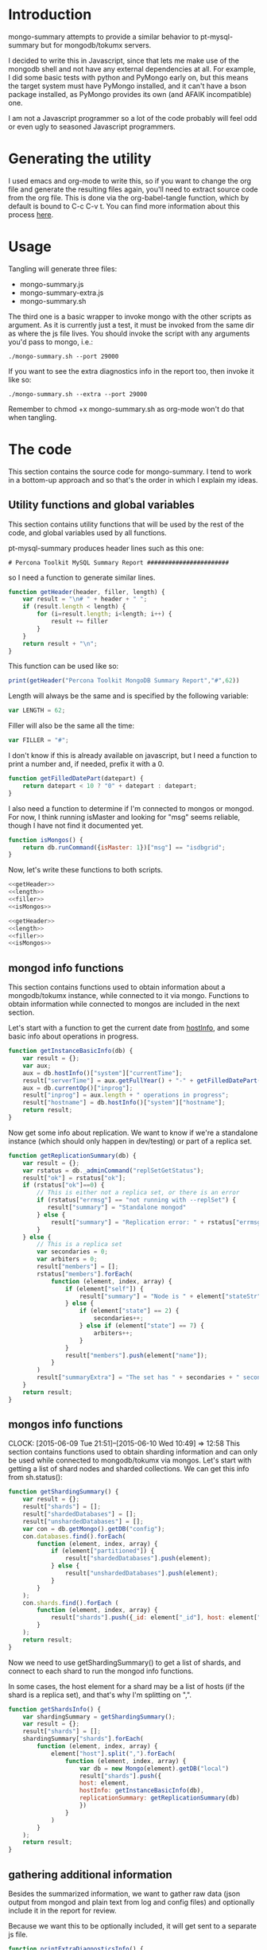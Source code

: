 * Introduction
mongo-summary attempts to provide a similar behavior to pt-mysql-summary but for mongodb/tokumx servers. 

I decided to write this in Javascript, since that lets me make use of the mongodb shell and not have any external dependencies at all. For example, I did some basic tests with python and PyMongo early on, but this means the target system must have PyMongo installed, and it can't have a bson package installed, as PyMongo provides its own (and AFAIK incompatible) one. 

I am not a Javascript programmer so a lot of the code probably will feel odd or even ugly to seasoned Javascript programmers.  

* Generating the utility
I used emacs and org-mode to write this, so if you want to change the org file and generate the resulting files again, you'll need to extract source code from the org file. This is done via the org-babel-tangle function, which by default is bound to C-c C-v t. You can find more information about this process [[http://orgmode.org/manual/Extracting-source-code.html][here]].
* Usage
Tangling will generate three files: 
- mongo-summary.js
- mongo-summary-extra.js
- mongo-summary.sh

The third one is a basic wrapper to invoke mongo with the other scripts as argument.
As it is currently just a test, it must be invoked from the same dir as where the js file lives. 
You should invoke the script with any arguments you'd pass to mongo, i.e.: 

#+BEGIN_EXAMPLE
./mongo-summary.sh --port 29000
#+END_EXAMPLE

If you want to see the extra diagnostics info in the report too, then invoke it like so: 

#+BEGIN_EXAMPLE
./mongo-summary.sh --extra --port 29000
#+END_EXAMPLE

Remember to chmod +x mongo-summary.sh as org-mode won't do that when tangling. 

* The code 
This section contains the source code for mongo-summary. I tend to work in a bottom-up approach and so that's the order in which I explain my ideas. 
** Utility functions and global variables 
This section contains utility functions that will be used by the rest of the code, and global variables used by all functions. 

pt-mysql-summary produces header lines such as this one: 
#+BEGIN_EXAMPLE
# Percona Toolkit MySQL Summary Report #######################
#+END_EXAMPLE
so I need a function to generate similar lines. 

#+NAME: getHeader
#+BEGIN_SRC js
  function getHeader(header, filler, length) {
      var result = "\n# " + header + " ";
      if (result.length < length) {
          for (i=result.length; i<length; i++) {
              result += filler
          }
      }
      return result + "\n";
  }
#+END_SRC

This function can be used like so: 
#+BEGIN_SRC js
  print(getHeader("Percona Toolkit MongoDB Summary Report","#",62))
#+END_SRC

Length will always be the same and is specified by the following variable: 
#+NAME: length
#+BEGIN_SRC js
var LENGTH = 62;
#+END_SRC

Filler will also be the same all the time: 
#+NAME: filler 
#+BEGIN_SRC js
var FILLER = "#";
#+END_SRC

I don't know if this is already available on javascript, but I need a function to print a number and, if needed, prefix it with a 0. 
#+HEADERS: :tangle mongo-summary.js
#+BEGIN_SRC js
  function getFilledDatePart(datepart) {
      return datepart < 10 ? "0" + datepart : datepart;
  }
#+END_SRC

I also need a function to determine if I'm connected to mongos or mongod. For now, I think running isMaster and looking for "msg" seems reliable, though I have not find it documented yet. 
#+NAME: isMongos 
#+BEGIN_SRC js
  function isMongos() {
      return db.runCommand({isMaster: 1})["msg"] == "isdbgrid";
  }
#+END_SRC

Now, let's write these functions to both scripts.
#+HEADERS: :tangle mongo-summary.js :noweb yes 
#+BEGIN_SRC js
<<getHeader>>
<<length>>
<<filler>>
<<isMongos>>
#+END_SRC

#+HEADERS: :tangle mongo-summary-extra.js :noweb yes 
#+BEGIN_SRC js
<<getHeader>>
<<length>>
<<filler>>
<<isMongos>>
#+END_SRC

** mongod info functions
This section contains functions used to obtain information about a mongodb/tokumx instance, while connected to it via mongo. Functions to obtain information while connected to mongos are included in the next section. 

Let's start with a function to get the current date from [[http://docs.mongodb.org/manual/reference/method/db.hostInfo/#db.hostInfo][hostInfo]], and some basic info about operations in progress. 
#+HEADERS: :tangle mongo-summary.js
#+BEGIN_SRC js
  function getInstanceBasicInfo(db) {
      var result = {};
      var aux;
      aux = db.hostInfo()["system"]["currentTime"];
      result["serverTime"] = aux.getFullYear() + "-" + getFilledDatePart(aux.getMonth()) + "-" + getFilledDatePart(aux.getDay()) + " " + aux.toTimeString();
      aux = db.currentOp()["inprog"];
      result["inprog"] = aux.length + " operations in progress";
      result["hostname"] = db.hostInfo()["system"]["hostname"];
      return result;
  }
#+END_SRC

Now get some info about replication. We want to know if we're a standalone instance (which should only happen in dev/testing) or part of a replica set.  
#+HEADERS: :tangle mongo-summary.js
#+BEGIN_SRC js
  function getReplicationSummary(db) {
      var result = {};
      var rstatus = db._adminCommand("replSetGetStatus");
      result["ok"] = rstatus["ok"];
      if (rstatus["ok"]==0) {
          // This is either not a replica set, or there is an error
          if (rstatus["errmsg"] == "not running with --replSet") {
             result["summary"] = "Standalone mongod" 
          } else {
              result["summary"] = "Replication error: " + rstatus["errmsg"]
          }
      } else {
          // This is a replica set
          var secondaries = 0;
          var arbiters = 0;
          result["members"] = [];
          rstatus["members"].forEach(
              function (element, index, array) {
                  if (element["self"]) {
                      result["summary"] = "Node is " + element["stateStr"] + " in a " + rstatus["members"].length + " members replica set"
                  } else {
                      if (element["state"] == 2) {
                          secondaries++;
                      } else if (element["state"] == 7) {
                          arbiters++;
                      }
                  }
                  result["members"].push(element["name"]);
              }
          )
          result["summaryExtra"] = "The set has " + secondaries + " secondaries and " + arbiters + " arbiters";
      }
      return result;
  } 
#+END_SRC 

** mongos info functions
   CLOCK: [2015-06-09 Tue 21:51]--[2015-06-10 Wed 10:49] => 12:58
This section contains functions used to obtain sharding information and can only be used while connected to mongodb/tokumx via mongos.  
Let's start with getting a list of shard nodes and sharded collections.
We can get this info from sh.status(): 

#+HEADERS: :tangle mongo-summary.js
#+BEGIN_SRC js
  function getShardingSummary() {
      var result = {};
      result["shards"] = [];
      result["shardedDatabases"] = [];
      result["unshardedDatabases"] = [];
      var con = db.getMongo().getDB("config");
      con.databases.find().forEach(
          function (element, index, array) {
              if (element["partitioned"]) {
                  result["shardedDatabases"].push(element);
              } else {
                  result["unshardedDatabases"].push(element);
              }
          }
      );
      con.shards.find().forEach (
          function (element, index, array) {
              result["shards"].push({_id: element["_id"], host: element["host"].slice(element["host"].indexOf("/")+1,element["host"].length)});
          }
      );
      return result;
  }
#+END_SRC

Now we need to use getShardingSummary() to get a list of shards, and connect to each shard to run the mongod info functions. 

In some cases, the host element for a shard may be a list of hosts (if the shard is a replica set), and that's why I'm splitting on ",".  


#+HEADERS: :tangle mongo-summary.js
#+BEGIN_SRC js
  function getShardsInfo() {
      var shardingSummary = getShardingSummary();
      var result = {};
      result["shards"] = [];
      shardingSummary["shards"].forEach(
          function (element, index, array) {
              element["host"].split(",").forEach(
                  function (element, index, array) {
                      var db = new Mongo(element).getDB("local")
                      result["shards"].push({
                      host: element,
                      hostInfo: getInstanceBasicInfo(db),
                      replicationSummary: getReplicationSummary(db)
                      })
                  }
              ) 
          }
      );
      return result;
  }
#+END_SRC

** gathering additional information 
Besides the summarized information, we want to gather raw data (json output from mongod and plain text from log and config files) and optionally include it in the report for review. 

Because we want this to be optionally included, it will get sent to a separate js file. 

#+HEADERS: :tangle mongo-summary-extra.js
#+BEGIN_SRC js
  function printExtraDiagnosticsInfo() {
      print(getHeader("Extra info",FILLER,LENGTH));
#+END_SRC

Let's start with getting a list of databases and their collections: 
#+HEADERS: :tangle mongo-summary-extra.js
#+BEGIN_SRC js
      db.adminCommand('listDatabases')["databases"].forEach(
          function (element, array, index) {
              var auxdb = db.getSiblingDB(element["name"]);
              var cols = auxdb.getCollectionNames();
              print(element["name"] + " has " + cols.length + " collections and " + element["sizeOnDisk"] + " bytes on disk");
              if (cols.length > 0) {
                  print("Collections: ");
                  cols.forEach(
                      function (element, array, index) {
                          print("   " + element);
                      }
                  );
              }
          }
      );
#+END_SRC

Now print some raw json (some of which we've summarized already) depending on the node type we're on
#+HEADERS: :tangle mongo-summary-extra.js
#+BEGIN_SRC js
      if (isMongos()) {
          sh.status();
      } else {
          printjson(db.adminCommand('replSetGetStatus')); 
      }
      db.isMaster();
      print(getHeader("Logs",FILLER,LENGTH));
      db.adminCommand({'getLog': '*'})["names"].forEach(
          function (element, array, index) {
              db.adminCommand({'getLog': element})["log"].forEach(
                  function (element, array, index) {
                      print(element);
                  }
              );
          }
      );
  }
#+END_SRC

** Presentation 
   
Now it's time to put it all together and print the report. 
This is not a function, because it is what will be run by the mongo shell when it is invoked with this js file as argument. 

#+HEADERS: :tangle mongo-summary.js
#+BEGIN_SRC js
  print(getHeader("Percona Toolkit MongoDB Summary Report",FILLER,LENGTH));
  var aux = getInstanceBasicInfo(db);
  print("Report generated on " + aux["hostname"] + " at " + aux["serverTime"]);
  print(aux["inprog"]);
  if (isMongos()) {
      print(getHeader("Sharding Summary (mongos detected)",FILLER,LENGTH));
      aux = getShardingSummary();
      print("Detected " + aux["shards"].length + " shards");
      print("Sharded databases: ");
      aux["shardedDatabases"].forEach(function (element, array, index) {print("  " + element["_id"]);});
      print("");
      print("Unsharded databases: ");
      aux["unshardedDatabases"].forEach(function (element, array, index) {print("  " + element["_id"]);});
      print("");
      print(getHeader("Shards detail",FILLER,LENGTH));
      getShardsInfo()["shards"].forEach(
          function (element, array, index) {
              print("Shard " + element["_id"] + " @ " + element["host"]);
              print("(" + element["hostInfo"]["inprog"] + ")");
              print(element["replicationSummary"]["summary"]);
              print(element["replicationSummary"]["summaryExtra"]);
              print("");
          }
      );
  } else { 
      print(getHeader("Replication summary",FILLER,LENGTH));
      aux = getReplicationSummary(db);
      print(aux["summary"]);
      print(aux["summaryExtra"]);
      if (aux["members"].length > 0) {
          print(getHeader("Replica set members",FILLER,LENGTH));
          aux["members"].forEach(
              function(member, array, index) {
                  print(member);
              }
          );
      }
  } 
#+END_SRC

We also need presentation code for the extra script. 

#+HEADERS: :tangle mongo-summary-extra.js
#+BEGIN_SRC js
printExtraDiagnosticsInfo();
#+END_SRC

And finally, create a shell script that can invoke the js with the right arguments
#+HEADERS: :tangle mongo-summary.sh
#+BEGIN_SRC sh
    extra=0
    [ "$1" == "--extra" ] && {
        extra=1
        shift
    }
    mongo mongo-summary.js $*
    [ $extra -eq 1 ] && mongo mongo-summary-extra.js $*
#+END_SRC
** Tests
This section includes the test suite for the utilities. 
Tests are very primitive now, among other things because they depend on mongod being already installed on the system. 
My goal is to eventually depend on docker instead, and use containers to launch test instances and clusters, which, among other things, would make it easier to test against mongodb and tokumx. 

We test the following scenarios: 
- standalone mongod
- replica set
- sharded cluster
- sharded cluster of replica sets

At this moment the tests only run the script, but there is no post validation. The ultimate goal is to validate the output files against pre supplied ones. 

We'll need a global variable pointing to the root directory where we'll be creating the datadirs for each mongod we'll start: 
#+HEADERS: :tangle mongo-summary-test.sh
#+BEGIN_SRC sh
export mst_DBPATH_ROOT=~/mongo-summary-tests/
#+END_SRC

mst_BASE_PORT is the base tcp port we'll use to deploy our test instances: 
#+HEADERS: :tangle mongo-summary-test.sh
#+BEGIN_SRC sh
export mst_BASE_PORT=28000
#+END_SRC

We need the same variable in our js for tests, but it has one less zero, because I'll treat is a string in js, so I'll be concatenating to it, instead of adding.  
Also, I don't know of a reliable way to get the same hostname from javascript (hostname() in mongo) vs shell (`hostname`), so while I know putting this in a variable is an ugly hack, it's the simplest reliable way I can think off right now: 
#+NAME: js-tests-header
#+BEGIN_SRC js
var BASE_PORT=2800;
var HOSTNAME="telecaster";
#+END_SRC

Duplicating the hostname variable for bash: 
#+HEADERS: :tangle mongo-summary-test.sh
#+BEGIN_SRC sh
export mst_HOSTNAME="telecaster"
#+END_SRC

None of this functions does any validation on arguments, as they're only meant for internal use. We use the mst_ (mongo summary tests) prefix for all functions and variables to avoid polluting the namespace. 
Creating a dbpath is just mkdir, with the precaution that if it exists, we'll purge it, so we don't have any lingering data between tests. This function expects a single argument that is a relative name for the dbpath. This will normally consist of a descriptive prefix + a number, when needed, like shard1, or replSetTest2. 

#+HEADERS: :tangle mongo-summary-test.sh
#+BEGIN_SRC sh
  function mst_createDatadir()
  {
     test -d $1 && rm -rf $mst_DBPATH_ROOT/$1
     mkdir -p $mst_DBPATH_ROOT/$1
  }
#+END_SRC

Starting an instance involves creating its datadir, invoking the right command (mongod or mongos) and setting the dbpath and port arguments. 
This function takes the following arguments: 
- $1: program name (mongod or mongos)
- $2: dbpath
- $3: port
- other arguments: passed directly to mongod/mongos
  
If program is mongos, then we create the datadir (as it will be used for logging), but we don't include the --dbpath option, as mongos does not recognize it. 
#+HEADERS: :tangle mongo-summary-test.sh
#+BEGIN_SRC sh
  function mst_startInstance()
  {
      program=$1
      dbpath=$2
      port=$3
      dbpath_arg=""
      mst_createDatadir $dbpath
      [ "$program" != "mongos" ] && dbpath_arg="--dbpath $mst_DBPATH_ROOT/$dbpath"
      shift; shift; shift
      $program $dbpath_arg --port=$port --logpath $mst_DBPATH_ROOT/$dbpath/log --fork --pidfilepath $mst_DBPATH_ROOT/$dbpath/pid $*
      sleep 5
  }
#+END_SRC

To stop (and destroy) an instance we just need the dbpath, which is $1 for this function:  
#+HEADERS: :tangle mongo-summary-test.sh
#+BEGIN_SRC sh
  function mst_stopInstance()
  {
      kill $(cat $mst_DBPATH_ROOT/$1/pid)
      rm -rf $mst_DBPATH_ROOT/$1
  }
#+END_SRC

Now we're ready to go through the test cases in sequence: 
*** standalone mongod 
We just need to: 
- start a single instance
- run the script against it
- terminate the instance and remove the datadir
#+HEADERS: :tangle mongo-summary-test.sh
#+BEGIN_SRC sh
  function mst_test_standalone_mongod()
  {
      mst_startInstance mongod standalone $mst_BASE_PORT
      sh mongo-summary.sh --extra --port $mst_BASE_PORT > test_standalone_mongod.result.txt
      mst_stopInstance standalone
  }
#+END_SRC
*** replica set
For this test we'll start four instances: 
- a primary 
- two secondaries
- an arbiter 
#+HEADERS: :tangle mongo-summary-test.sh
#+BEGIN_SRC sh
  function mst_test_replica_test()
  {
      nodes="primary secondary1 secondary2 arbiter"
      port_offset=0
      for node in $nodes; do
          mst_startInstance mongod $node $((mst_BASE_PORT + port_offset)) --replSet "test"
          port_offset=$((port_offset + 1))
      done
#+END_SRC
Now, we need to configure the replica set. 

#+HEADERS: :tangle mongo-summary-test-replset.js :noweb yes
#+BEGIN_SRC js
    <<js-tests-header>>
    rs.initiate();
    var prefix = HOSTNAME+":"+BASE_PORT;
    [ prefix+0 ,prefix+1, prefix+2, prefix+3].forEach(
        function (element, array, index) {
            if (element==HOSTNAME+":"+BASE_PORT+3) {
                rs.add(element,true);
            } else {
                rs.add(element);
            }
            rs.config();
        }
    ); 
#+END_SRC

And now we're ready to generate the report and stop the instances. 
#+HEADERS: :tangle mongo-summary-test.sh
#+BEGIN_SRC sh
      mongo --port $mst_BASE_PORT mongo-summary-test-replset.js
      echo "Sleeping 2 seconds wainting for the replica set configuration to get applied" && sleep 2
      sh mongo-summary.sh --extra --port $mst_BASE_PORT > test_replica_set.result.txt
      for node in $nodes; do
          mst_stopInstance $node
      done
  }
#+END_SRC
*** sharded cluster
For this test we'll start six instances: 
- shard1
- shard2
- config1
- config2
- config3
- mongos

#+HEADERS: :tangle mongo-summary-test.sh
#+BEGIN_SRC sh
  function mst_test_shard_pair()
  {
      nodes="shard1 shard2 config1 config2 config3 mongos"
      port_offset=0
      config1_port=$((mst_BASE_PORT + 2))
      config2_port=$((mst_BASE_PORT + 3))
      config3_port=$((mst_BASE_PORT + 4))
      mongos_port=$((mst_BASE_PORT + 5))
      for node in $nodes; do 
          if [ $(echo $node|grep -c config) -gt 0 ]; then
              mst_startInstance mongod $node $((mst_BASE_PORT + port_offset)) --configsvr
          elif [ "$node" == "mongos" ]; then
              mst_startInstance mongos $node $((mst_BASE_PORT + port_offset)) --configdb "$mst_HOSTNAME:$config1_port,$mst_HOSTNAME:$config2_port,$mst_HOSTNAME:$config3_port"
          else
              mst_startInstance mongod $node $((mst_BASE_PORT + port_offset))
          fi
          port_offset=$((port_offset + 1))
      done
#+END_SRC

Next, we add the shards: 

#+HEADERS: :tangle mongo-summary-test.sh
#+BEGIN_SRC sh
    for port in $mst_BASE_PORT $((mst_BASE_PORT + 1)); do
	mongo --port $mongos_port --eval "sh.addShard(\"$mst_HOSTNAME:$port\")"
    done
#+END_SRC

We can now enable sharding for a database: 
#+HEADERS: :tangle mongo-summary-test.sh
#+BEGIN_SRC sh
mongo --port $mongos_port --eval "sh.enableSharding(\"test\")" 
mongo $mst_HOSTNAME:$mongos_port/test --eval 'db.test.insert({test:true})'
#+END_SRC

And we're now ready to run the test and stop the instances: 
#+HEADERS: :tangle mongo-summary-test.sh
#+BEGIN_SRC sh
  sh mongo-summary.sh --extra --port $mongos_port > test_sharded_cluster.result.txt
  for node in $nodes; do
      mst_stopInstance $node
  done
#+END_SRC

#+HEADERS: :tangle mongo-summary-test.sh
#+BEGIN_SRC sh
  }
#+END_SRC


*** sharded cluster of replica sets
This is the same as the previous case, except that we need 4 data nodes, as each shard will be placed on a two node replica set. 

#+HEADERS: :tangle mongo-summary-test.sh
#+BEGIN_SRC sh
  function mst_test_shard_replset()
  {
      nodes="shard1_1 shard1_2 shard2_1 shard2_2 config1 config2 config3 mongos"
      port_offset=0
      config1_port=$((mst_BASE_PORT + 4))
      config2_port=$((mst_BASE_PORT + 5))
      config3_port=$((mst_BASE_PORT + 6))
      mongos_port=$((mst_BASE_PORT + 7))
      for node in $nodes; do 
          if [ $(echo $node|grep -c config) -gt 0 ]; then
              mst_startInstance mongod $node $((mst_BASE_PORT + port_offset)) --configsvr
          elif [ "$node" == "mongos" ]; then
              mst_startInstance mongos $node $((mst_BASE_PORT + port_offset)) --configdb "$mst_HOSTNAME:$config1_port,$mst_HOSTNAME:$config2_port,$mst_HOSTNAME:$config3_port"
          elif [ $(echo $node|grep -c shard1) -gt 0 ]; then
              mst_startInstance mongod $node $((mst_BASE_PORT + port_offset)) --replSet rs1
          else
              mst_startInstance mongod $node $((mst_BASE_PORT + port_offset)) --replSet rs2
          fi
          port_offset=$((port_offset + 1))
      done

#+END_SRC

Now we need to configure the replica sets. 

#+HEADERS: :tangle mongo-summary-test-sharded-rs1.js :noweb yes
#+BEGIN_SRC js
    <<js-tests-header>>
    rs.initiate();
    var prefix = HOSTNAME+":"+BASE_PORT;
    [ prefix+0 ,prefix+1 ].forEach(
        function (element, array, index) {
            rs.add(element);
            rs.config();
        }
    ); 
#+END_SRC

#+HEADERS: :tangle mongo-summary-test-sharded-rs2.js :noweb yes
#+BEGIN_SRC js
    <<js-tests-header>>
    rs.initiate();
    var prefix = HOSTNAME+":"+BASE_PORT;
    [ prefix+2, prefix+3 ].forEach(
        function (element, array, index) {
            rs.add(element);
            rs.config();
        }
    ); 
#+END_SRC
I need to run the sharded-rsN scripts twice because otherwise the secondary won't get added to the replica set. 
#+HEADERS: :tangle mongo-summary-test.sh
#+BEGIN_SRC sh
      mongo --port $mst_BASE_PORT mongo-summary-test-sharded-rs1.js
      sleep 1
      mongo --port $((mst_BASE_PORT+2)) mongo-summary-test-sharded-rs2.js
      sleep 1
      mongo --port $mst_BASE_PORT mongo-summary-test-sharded-rs1.js
      sleep 1
      mongo --port $((mst_BASE_PORT+2)) mongo-summary-test-sharded-rs2.js
      sleep 1
      for port in $mst_BASE_PORT $((mst_BASE_PORT + 1)); do
          mongo --port $mongos_port --eval "sh.addShard(\"rs1/$mst_HOSTNAME:$port\")"
      done
      for port in $((mst_BASE_PORT + 2)) $((mst_BASE_PORT + 3)); do
          mongo --port $mongos_port --eval "sh.addShard(\"rs2/$mst_HOSTNAME:$port\")"
      done
      
      mongo --port $mongos_port --eval "sh.enableSharding(\"test\")"
      mongo $mst_HOSTNAME:$mongos_port/test --eval 'db.test.insert({test:true})'
      
      sh mongo-summary.sh --extra --port $mongos_port > test_sharded_cluster_replset.result.txt
      for node in $nodes; do
          mst_stopInstance $node
      done
  }
#+END_SRC
